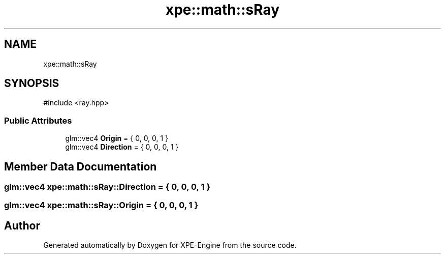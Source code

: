 .TH "xpe::math::sRay" 3 "Version 0.1" "XPE-Engine" \" -*- nroff -*-
.ad l
.nh
.SH NAME
xpe::math::sRay
.SH SYNOPSIS
.br
.PP
.PP
\fR#include <ray\&.hpp>\fP
.SS "Public Attributes"

.in +1c
.ti -1c
.RI "glm::vec4 \fBOrigin\fP = { 0, 0, 0, 1 }"
.br
.ti -1c
.RI "glm::vec4 \fBDirection\fP = { 0, 0, 0, 1 }"
.br
.in -1c
.SH "Member Data Documentation"
.PP 
.SS "glm::vec4 xpe::math::sRay::Direction = { 0, 0, 0, 1 }"

.SS "glm::vec4 xpe::math::sRay::Origin = { 0, 0, 0, 1 }"


.SH "Author"
.PP 
Generated automatically by Doxygen for XPE-Engine from the source code\&.
